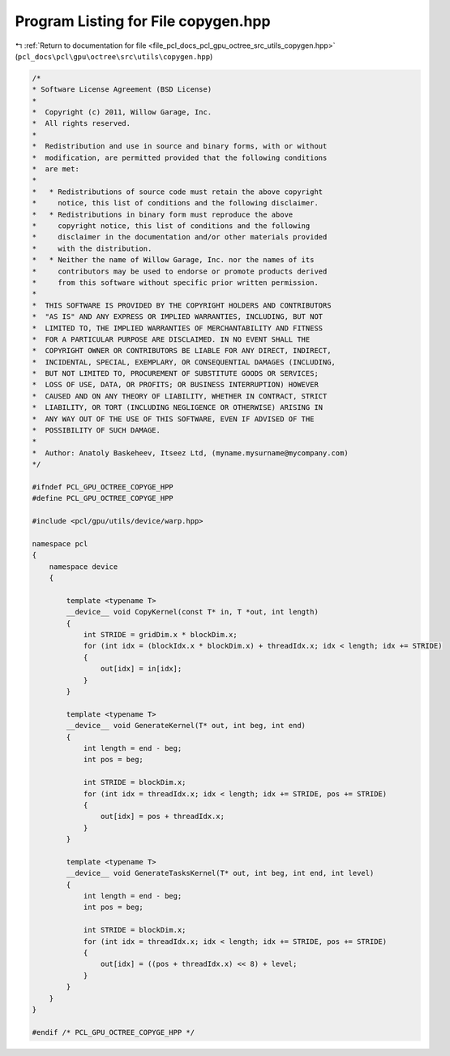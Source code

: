 
.. _program_listing_file_pcl_docs_pcl_gpu_octree_src_utils_copygen.hpp:

Program Listing for File copygen.hpp
====================================

|exhale_lsh| :ref:`Return to documentation for file <file_pcl_docs_pcl_gpu_octree_src_utils_copygen.hpp>` (``pcl_docs\pcl\gpu\octree\src\utils\copygen.hpp``)

.. |exhale_lsh| unicode:: U+021B0 .. UPWARDS ARROW WITH TIP LEFTWARDS

.. code-block:: cpp

   /*
   * Software License Agreement (BSD License)
   *
   *  Copyright (c) 2011, Willow Garage, Inc.
   *  All rights reserved.
   *
   *  Redistribution and use in source and binary forms, with or without
   *  modification, are permitted provided that the following conditions
   *  are met:
   *
   *   * Redistributions of source code must retain the above copyright
   *     notice, this list of conditions and the following disclaimer.
   *   * Redistributions in binary form must reproduce the above
   *     copyright notice, this list of conditions and the following
   *     disclaimer in the documentation and/or other materials provided
   *     with the distribution.
   *   * Neither the name of Willow Garage, Inc. nor the names of its
   *     contributors may be used to endorse or promote products derived
   *     from this software without specific prior written permission.
   *
   *  THIS SOFTWARE IS PROVIDED BY THE COPYRIGHT HOLDERS AND CONTRIBUTORS
   *  "AS IS" AND ANY EXPRESS OR IMPLIED WARRANTIES, INCLUDING, BUT NOT
   *  LIMITED TO, THE IMPLIED WARRANTIES OF MERCHANTABILITY AND FITNESS
   *  FOR A PARTICULAR PURPOSE ARE DISCLAIMED. IN NO EVENT SHALL THE
   *  COPYRIGHT OWNER OR CONTRIBUTORS BE LIABLE FOR ANY DIRECT, INDIRECT,
   *  INCIDENTAL, SPECIAL, EXEMPLARY, OR CONSEQUENTIAL DAMAGES (INCLUDING,
   *  BUT NOT LIMITED TO, PROCUREMENT OF SUBSTITUTE GOODS OR SERVICES;
   *  LOSS OF USE, DATA, OR PROFITS; OR BUSINESS INTERRUPTION) HOWEVER
   *  CAUSED AND ON ANY THEORY OF LIABILITY, WHETHER IN CONTRACT, STRICT
   *  LIABILITY, OR TORT (INCLUDING NEGLIGENCE OR OTHERWISE) ARISING IN
   *  ANY WAY OUT OF THE USE OF THIS SOFTWARE, EVEN IF ADVISED OF THE
   *  POSSIBILITY OF SUCH DAMAGE.
   *
   *  Author: Anatoly Baskeheev, Itseez Ltd, (myname.mysurname@mycompany.com)
   */
   
   #ifndef PCL_GPU_OCTREE_COPYGE_HPP
   #define PCL_GPU_OCTREE_COPYGE_HPP
   
   #include <pcl/gpu/utils/device/warp.hpp>
   
   namespace pcl
   {
       namespace device
       {
   
           template <typename T>
           __device__ void CopyKernel(const T* in, T *out, int length)
           {
               int STRIDE = gridDim.x * blockDim.x;
               for (int idx = (blockIdx.x * blockDim.x) + threadIdx.x; idx < length; idx += STRIDE) 
               {
                   out[idx] = in[idx];
               }
           }
   
           template <typename T>
           __device__ void GenerateKernel(T* out, int beg, int end)
           {
               int length = end - beg;
               int pos = beg;
   
               int STRIDE = blockDim.x;
               for (int idx = threadIdx.x; idx < length; idx += STRIDE, pos += STRIDE) 
               {
                   out[idx] = pos + threadIdx.x;
               }
           }
   
           template <typename T>
           __device__ void GenerateTasksKernel(T* out, int beg, int end, int level)
           {
               int length = end - beg;
               int pos = beg;
   
               int STRIDE = blockDim.x;
               for (int idx = threadIdx.x; idx < length; idx += STRIDE, pos += STRIDE) 
               {
                   out[idx] = ((pos + threadIdx.x) << 8) + level;
               }
           }
       }
   }
   
   #endif /* PCL_GPU_OCTREE_COPYGE_HPP */
